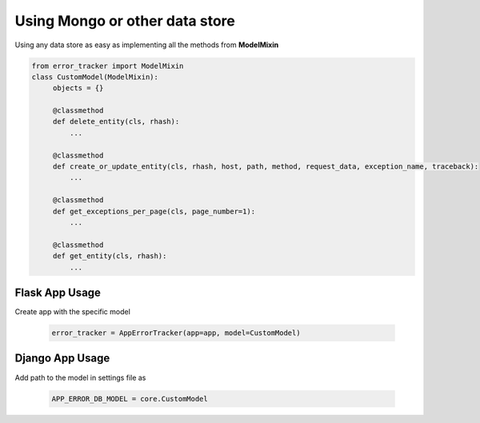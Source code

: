 Using Mongo or other data store
-------------------------------
Using any data store as easy as implementing all the methods from **ModelMixin**


.. code::

       from error_tracker import ModelMixin
       class CustomModel(ModelMixin):
            objects = {}

            @classmethod
            def delete_entity(cls, rhash):
                ...

            @classmethod
            def create_or_update_entity(cls, rhash, host, path, method, request_data, exception_name, traceback):
                ...

            @classmethod
            def get_exceptions_per_page(cls, page_number=1):
                ...

            @classmethod
            def get_entity(cls, rhash):
                ...


Flask App Usage
===============
Create app with the specific model

    .. code::

       error_tracker = AppErrorTracker(app=app, model=CustomModel)

Django App Usage
================

Add path to the model in settings file as

   .. code::

        APP_ERROR_DB_MODEL = core.CustomModel
